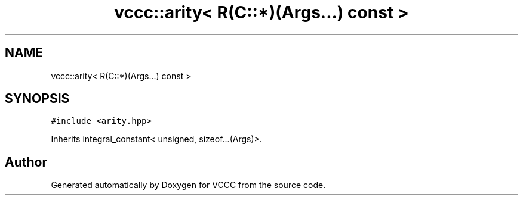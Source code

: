 .TH "vccc::arity< R(C::*)(Args...) const >" 3 "Fri Dec 18 2020" "VCCC" \" -*- nroff -*-
.ad l
.nh
.SH NAME
vccc::arity< R(C::*)(Args...) const >
.SH SYNOPSIS
.br
.PP
.PP
\fC#include <arity\&.hpp>\fP
.PP
Inherits integral_constant< unsigned, sizeof\&.\&.\&.(Args)>\&.

.SH "Author"
.PP 
Generated automatically by Doxygen for VCCC from the source code\&.
